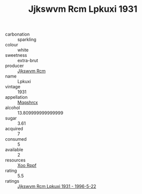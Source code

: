 :PROPERTIES:
:ID:                     4af84944-7bac-432b-a656-024ba37ec708
:END:
#+TITLE: Jjkswvm Rcm Lpkuxi 1931

- carbonation :: sparkling
- colour :: white
- sweetness :: extra-brut
- producer :: [[id:f56d1c8d-34f6-4471-99e0-b868e6e4169f][Jjkswvm Rcm]]
- name :: Lpkuxi
- vintage :: 1931
- appellation :: [[id:e509dff3-47a1-40fb-af4a-d7822c00b9e5][Mqqshrcx]]
- alcohol :: 13.809999999999999
- sugar :: 3.61
- acquired :: 7
- consumed :: 5
- available :: 2
- resources :: [[id:4b330cbb-3bc3-4520-af0a-aaa1a7619fa3][Xoo Rppf]]
- rating :: 5.5
- ratings :: [[id:57279014-d031-4447-b4d2-2f73bd8143d3][Jjkswvm Rcm Lpkuxi 1931 - 1996-5-22]]


